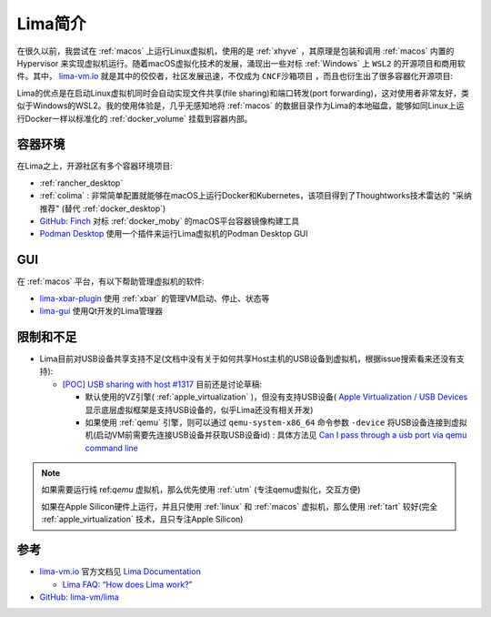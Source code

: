 .. _intro_lima:

===================
Lima简介
===================

在很久以前，我尝试在 :ref:`macos` 上运行Linux虚拟机，使用的是 :ref:`xhyve` ，其原理是包装和调用 :ref:`macos` 内置的 Hypervisor 来实现虚拟机运行。随着macOS虚拟化技术的发展，涌现出一些对标 :ref:`Windows` 上 ``WSL2`` 的开源项目和商用软件。其中， `lima-vm.io <https://lima-vm.io/>`_ 就是其中的佼佼者，社区发展迅速，不仅成为 ``CNCF沙箱项目`` ，而且也衍生出了很多容器化开源项目:

Lima的优点是在启动Linux虚拟机同时会自动实现文件共享(file sharing)和端口转发(port forwarding)，这对使用者非常友好，类似于Windows的WSL2。我的使用体验是，几乎无感知地将 :ref:`macos` 的数据目录作为Lima的本地磁盘，能够如同Linux上运行Docker一样以标准化的 :ref:`docker_volume` 挂载到容器内部。

容器环境
===========

在Lima之上，开源社区有多个容器环境项目:

- :ref:`rancher_desktop`
- :ref:`colima` : 非常简单配置就能够在macOS上运行Docker和Kubernetes，该项目得到了Thoughtworks技术雷达的 "采纳推荐" (替代 :ref:`docker_desktop`)
- `GitHub: Finch <https://github.com/runfinch/finch>`_ 对标 :ref:`docker_moby` 的macOS平台容器镜像构建工具
- `Podman Desktop <https://podman-desktop.io/>`_ 使用一个插件来运行Lima虚拟机的Podman Desktop GUI

GUI
=========

在 :ref:`macos` 平台，有以下帮助管理虚拟机的软件:

- `lima-xbar-plugin <https://github.com/unixorn/lima-xbar-plugin>`_ 使用 :ref:`xbar` 的管理VM启动、停止、状态等
- `lima-gui <https://github.com/afbjorklund/lima-gui>`_ 使用Qt开发的Lima管理器

限制和不足
============

- Lima目前对USB设备共享支持不足(文档中没有关于如何共享Host主机的USB设备到虚拟机，根据issue搜索看来还没有支持):

  - `[POC] USB sharing with host #1317 <https://github.com/lima-vm/lima/pull/1317>`_ 目前还是讨论草稿:

    - 默认使用的VZ引擎( :ref:`apple_virtualization` )，但没有支持USB设备( `Apple Virtualization / USB Devices <https://developer.apple.com/documentation/virtualization/usb-devices?language=objc>`_ 显示底层虚拟框架是支持USB设备的，似乎Lima还没有相关开发)
    - 如果使用 :ref:`qemu` 引擎，则可以通过 ``qemu-system-x86_64`` 命令参数 ``-device`` 将USB设备连接到虚拟机(启动VM前需要先连接USB设备并获取USB设备id) : 具体方法见 `Can I pass through a usb port via qemu command line <https://unix.stackexchange.com/questions/452934/can-i-pass-through-a-usb-port-via-qemu-command-line>`_

.. note::

   如果需要运行纯 ref:`qemu` 虚拟机，那么优先使用 :ref:`utm` (专注qemu虚拟化，交互方便)

   如果在Apple Silicon硬件上运行，并且只使用 :ref:`linux` 和 :ref:`macos` 虚拟机，那么使用 :ref:`tart` 较好(完全 :ref:`apple_virtualization` 技术，且只专注Apple Silicon)

参考
=====

- `lima-vm.io <https://lima-vm.io/>`_ 官方文档见 `Lima Documentation <https://lima-vm.io/docs/>`_

  - `Lima FAQ: “How does Lima work?” <https://lima-vm.io/docs/faq/#how-does-lima-work>`_

- `GitHub: lima-vm/lima <https://github.com/lima-vm/lima>`_
